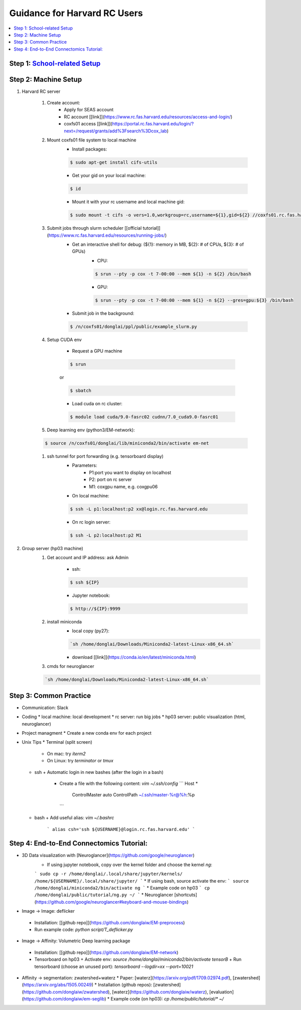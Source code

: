 
Guidance for Harvard RC Users
=======================

.. contents::
    :local:

Step 1: `School-related Setup <https://docs.google.com/document/d/18ovdpC2Tzf_8EvDBHXRBznELUbuIQwDN7Llgp_-QbrI/edit>`_
-----------------------

Step 2: Machine Setup
-----------------------
#. Harvard RC server 

        #. Create account:
                * Apply for SEAS account 
                * RC account [[link]](https://www.rc.fas.harvard.edu/resources/access-and-login/)
                * coxfs01 access [[link]](https://portal.rc.fas.harvard.edu/login/?next=/request/grants/add%3Fsearch%3Dcox_lab)

        #.  Mount coxfs01 file system to local machine
                * Install packages: 

                .. code-block:: none

                        $ sudo apt-get install cifs-utils
    
                * Get your gid on your local machine: 

                .. code-block:: none

                        $ id

                * Mount it with your rc username and local machine gid: 

                .. code-block:: none

                        $ sudo mount -t cifs -o vers=1.0,workgroup=rc,username=${1},gid=${2} //coxfs01.rc.fas.harvard.edu/coxfs01 /mnt/coxfs01
            
        #. Submit jobs through slurm scheduler [[official tutorial]](https://www.rc.fas.harvard.edu/resources/running-jobs/)
                * Get an interactive shell for debug: (${1}: memory in MB, ${2}: # of CPUs, ${3}: # of GPUs)
                        + CPU: 

                        .. code-block:: none

                                $ srun --pty -p cox -t 7-00:00 --mem ${1} -n ${2} /bin/bash

                        + GPU: 

                        .. code-block:: none

                                $ srun --pty -p cox -t 7-00:00 --mem ${1} -n ${2} --gres=gpu:${3} /bin/bash

                * Submit job in the background:

                .. code-block:: none

                        $ /n/coxfs01/donglai/ppl/public/example_slurm.py

        #. Setup CUDA env

                * Request a GPU machine 

                .. code-block:: none

                        $ srun

                or 

                .. code-block:: none

                        $ sbatch

                * Load cuda on rc cluster: 

                .. code-block:: none

                        $ module load cuda/9.0-fasrc02 cudnn/7.0_cuda9.0-fasrc01

        #. Deep learning env (python3/EM-network): 

        .. code-block:: none

                        $ source /n/coxfs01/donglai/lib/miniconda2/bin/activate em-net
        
        #. ssh tunnel for port forwarding (e.g. tensorboard display)
                * Parameters:
                        + P1:port you want to display on localhost
                        + P2: port on rc server
                        + M1: coxgpu name, e.g. coxgpu06
                
                * On local machine: 

                .. code-block:: none

                        $ ssh -L p1:localhost:p2 xx@login.rc.fas.harvard.edu
                
                * On rc login server: 

                .. code-block:: none

                        $ ssh -L p2:localhost:p2 M1
                

#. Group server (hp03 machine)
        #. Get account and IP address: ask Admin

                * ssh: 

                .. code-block:: none

                        $ ssh ${IP}

                * Jupyter notebook: 

                .. code-block:: none

                        $ http://${IP}:9999

        #. install miniconda
                * local copy (py27):

                .. code-block:: none

                        `sh /home/donglai/Downloads/Miniconda2-latest-Linux-x86_64.sh`

                * download [[link]](https://conda.io/en/latest/miniconda.html)

        #. cmds for neuroglancer

        .. code-block:: none

                        `sh /home/donglai/Downloads/Miniconda2-latest-Linux-x86_64.sh`


Step 3: Common Practice
-----------------------

- Communication: Slack
- Coding
  * local machine: local development
  * rc server: run big jobs
  * hp03 server: public visualization (html, neuroglancer)
- Project managment
  * Create a new conda env for each project
- Unix Tips
  * Terminal (split screen)
    + On mac: try `iterm2`
    + On Linux: try `terminator` or `tmux`
  * ssh
    + Automatic login in new bashes (after the login in a bash)
      - Create a file with the following content: `vim ~/.ssh/config`
        ```
        Host *
          ControlMaster auto
          ControlPath ~/.ssh/master-%r@%h:%p
        ```
  * bash	
    + Add useful alias: `vim ~/.bashrc`
      ```
      alias csh='ssh ${USERNAME}@login.rc.fas.harvard.edu'
      ```

Step 4: End-to-End Connectomics Tutorial:
-----------------------
- 3D Data visualization with [Neuroglancer](https://github.com/google/neuroglancer)
   * If using jupyter notebook, copy over the kernel folder and choose the kernel `ng`:
   ```
   sudo cp -r /home/donglai/.local/share/jupyter/kernels/ /home/${USERNAME}/.local/share/jupyter/
   ```
   * If using bash, source activate the env: 
   ```
   source /home/donglai/miniconda2/bin/activate ng
   ```
   * Example code on hp03
   ```
   cp /home/donglai/public/tutorial/ng.py ~/
   ```
   * Neuroglancer [shortcuts](https://github.com/google/neuroglancer#keyboard-and-mouse-bindings)
- Image -> Image: deflicker
 * Installation: [[github repo]](https://github.com/donglaiw/EM-preprocess)
 * Run example code: `python script/T_deflicker.py`
- Image -> Affinity: Volumetric Deep learning package
 * Installation: [[github repo]](https://github.com/donglaiw/EM-network)
 * Tensorboard on hp03
   + Activate env: `source /home/donglai/miniconda2/bin/activate tensorB`
   + Run tensorboard (choose an unused port): `tensorboard --logdir=xx --port=10021` 

- Affinity -> segmentation: zwatershed+waterz
  * Paper: [waterz](https://arxiv.org/pdf/1709.02974.pdf), [zwatershed](https://arxiv.org/abs/1505.00249)
  * Installation (github repos): [zwatershed](https://github.com/donglaiw/zwatershed), [waterz](https://github.com/donglaiw/waterz), [evaluation](https://github.com/donglaiw/em-seglib)
  * Example code (on hp03): `cp /home/public/tutorial/*  ~/`
